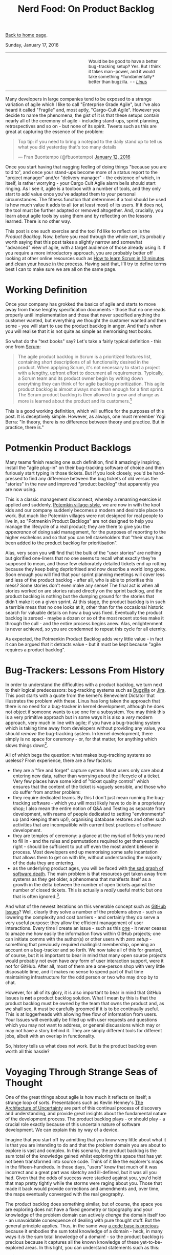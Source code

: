 #+title: Nerd Food: On Product Backlog
#+author: Marco Craveiro
#+options: num:nil author:nil toc:nil
#+bind: org-html-validation-link nil
#+HTML_HEAD: <link rel="stylesheet" href="../css/tufte.css" type="text/css" />

[[file:../index.org][Back to home page]].

Sunday, January 17, 2016

#+begin_export html
<table border="0">
<tr>
<td width="50%"></td>
<td width="50%"><p class="verse" style="text-align:left">
<small>
Would be be good to have a better bug-tracking setup? Yes.
But I think it takes man-power, and it would take something
*fundamentally* better than bugzilla. <i>-- <a href="http://yarchive.net/comp/linux/bug_tracking.html">Linus</a></i>
</small>
</p></td>
</tr>
</table>
#+end_export

Many developers in large companies tend to be exposed to a strange
variation of agile which I like to call "Enterprise Grade Agile", but
I've also heard it called "Fragile" and, most aptly, "Cargo-Cult
Agile". However you decide to name the phenomena, the gist of it is
that these setups contain nearly all of the ceremony of agile -
including stand-ups, sprint planning, retrospectives and so on - but
none of its spirit. Tweets such as this are great at capturing the
essence of the problem:

#+begin_export html
<blockquote class="twitter-tweet" lang="en"><p lang="en" dir="ltr">Top
tip: if you need to bring a notepad to the daily stand up to tell us
what you did yesterday that&#39;s too many details</p>&mdash; Fran
Buontempo (@fbuontempo) <a
href="https://twitter.com/fbuontempo/status/686856528696086528">January
12, 2016</a></blockquote> <script async
src="//platform.twitter.com/widgets.js" charset="utf-8"></script>
#+end_export

Once you start having that nagging feeling of doing things "because
you are told to", and once your stand-ups become more of a status
report to the "project manager" and/or "delivery manager" - the
existence of which, in itself, is rather worrying - your Cargo Cult
Agile alarm bells should start ringing. As I see it, agile is a
toolbox with a number of tools, and they only start to add value once
you've adapted them to your personal circumstances. The fitness
function that determines if a tool should be used is how much value it
adds to all (or at least most) of its users. If it does not, the tool
must be further adapted or removed altogether. And, crucially, you
learn about agile tools by using them and by reflecting on the lessons
learned. There is no other way.

This post is one such exercise and the tool I'd like to reflect on is
the /Product Backlog/. Now, before you read through the whole rant,
its probably worth saying that this post takes a slightly narrow and
somewhat "advanced" view of agile, with a target audience of those
already using it. If you require a more introductory approach, you are
probably better off looking at other online resources such as [[http://zerodollarbill.blogspot.co.uk/2012/06/how-to-learn-scrum-in-10-minutes-and.html][How to
learn Scrum in 10 minutes and clean your house in the process]]. Having
said that, I'll try to define terms best I can to make sure we are all
on the same page.

* Working Definition

Once your company has grokked the basics of agile and starts to move
away from those lengthy specification documents - those that no one
reads properly until implementation and those that never specified
anything the customer wanted, but everything we thought the customer
wanted and then some - you will start to use the product backlog in
anger. And that's when you will realise that it is not quite as simple
as memorising text books.

So what do the "text books" say? Let's take a fairly typical
definition - this one from [[https://en.wikipedia.org/wiki/Scrum_(software_development)][Scrum]]:

#+begin_quote
The agile product backlog in Scrum is a prioritized features list,
containing short descriptions of all functionality desired in the
product. When applying Scrum, it's not necessary to start a project
with a lengthy, upfront effort to document all
requirements. Typically, a Scrum team and its product owner begin by
writing down everything they can think of for agile backlog
prioritization. This agile product backlog is almost always more than
enough for a first sprint. The Scrum product backlog is then allowed
to grow and change as more is learned about the product and its
customers.[fn:definition]
#+end_quote

This is a good working definition, which will suffice for the purposes
of this post. It is deceptively simple. However, as always, one must
remember Yogi Berra: "In theory, there is no difference between theory
and practice. But in practice, there is."

* Potmenkin Product Backlogs

Many teams finish reading one such definition, find it amazingly
inspiring, install the "agile plug-in" on their bug-tracking software
of choice and then furiously start typing in those tickets. But if you
look closely, you'd be hard-pressed to find any difference between the
bug tickets of old versus the "stories" in the new and improved
"product backlog" that apparently you are now using.

This is a classic management disconnect, whereby a renaming exercise
is applied and suddenly, [[https://en.wikipedia.org/wiki/Potemkin_village][Potemkin village-style]], we are now in with
the kool kids and our company suddenly becomes a modern and desirable
place to work. But much like Potemkin villages were not designed for
real people to live in, so "Potmenkin Product Backlogs" are not
designed to help you manage the lifecycle of a real product; they are
there to give you the /appearance/ of doing said management, for the
purposes of reporting to the higher eschelons and so that you can tell
stakeholders that "their story has been added to the product backlog
for prioritisation".

Alas, very soon you will find that the bulk of the "user stories" are
nothing but glorified one-liners that no one seems to recall what
exactly they're supposed to mean, and those few elaborately detailed
tickets end up rotting because they keep being deprioritised and now
describe a world long gone. Soon enough you will find that your sprint
planning meetings will cover less and less of the product backlog -
after all, who is able to prioritise this mess?  Some stories don't
even make any sense! The final act is when all stories worked on are
stories raised directly on the sprint backlog, and the product backlog
is nothing but the dumping ground for the stories that didn't make it
on a given sprint. At this stage, the product backlog is in such a
terrible mess that no one looks at it, other than for the occasional
historic search for valuable details on how a bug was
fixed. Eventually the product backlog is zeroed - maybe a dozen or so
of the most recent stories make it through the cull - and the entire
process begins anew. Alas, enlightenment is never achieved, so you are
condemned to repeat this cycle for all eternity.

As expected, the Potmenkin Product Backlog adds very little value - in
fact it can be argued that it detracts value - but it must be kept
because "agile requires a product backlog".

* Bug-Trackers: Lessons From History

In order to understand the difficulties with a product backlog, we
turn next to their logical predecessors: bug-tracking systems such as
[[https://www.bugzilla.org/][Bugzilla]] or [[https://www.atlassian.com/software/jira][Jira]]. This post starts with a quote from the kernel's
Benevolent Dictator that illustrates the problem with these. Linus has
long taken the approach that there is no need for a bug-tracker in
kernel development, although he does not object if someone wants to
use one for a subsystem. You may think this is a very primitive
approach but in some ways it is also a /very/ modern approach, very
much in line with agile; if you have a bug-tracking system which is
taking time away from developers without providing any value, you
should /remove/ the bug-tracking system. In kernel development, there
simply is no space for ceremony - or, for that matter, for anything
which slows things down[fn:evolution].

All of which begs the question: what makes bug-tracking systems so
useless? From experience, there are a few factors:

- they are a "fire and forget" capture system. Most users only care
  about entering new data, rather than worrying about the lifecycle of
  a ticket. Very few places have some kind of "ticket quality control"
  which ensures that the content of the ticket is vaguely sensible,
  and those who do suffer from another problem:
- they require dedicated teams. By this I don't just mean running the
  bug-tracking software - which you will most likely have to do in a
  proprietary shop; I also mean the entire notion of Q&A and Testing
  as separate from development, with reams of people dedicated to
  setting "environments" up (and keeping them up!), organising
  database restores and other such activities that are incompatible
  with current best practices of software development.
- they are temples of ceremony: a glance at the myriad of fields you
  need to fill in - and the rules and permutations required to get
  them exactly right - should be sufficient to put off even the most
  ardent believer in process. Most developers end up memorising some
  safe incantation that allows them to get on with life, without
  understanding the majority of the data they are entering.
- as the underlying product ages, you will be faced with [[http://tinyletter.com/programming-beyond-practices/letters/the-sad-graph-of-software-death][the sad graph
  of software death]]. The main problem is that resources get taken away
  from systems as they get older, a phenomena that manifests itself as
  a growth in the delta between the number of open tickets against the
  number of closed tickets. This is actually a /really/ useful metric
  but one that is often ignored.[fn:maintenance].

And what of the newest iterations on this venerable concept such as
[[https://guides.github.com/features/issues/][GitHub Issues]]? Well, clearly they solve a number of the problems
above - such as lowering the complexity and cost barriers - and
certainly they do serve a very useful purpose: they allow the
efficient management of user interactions. Every time I create an
issue - such as this [[https://github.com/flycheck/flycheck/issues/852][one]] - it never ceases to amaze me how easily the
information flows within GitHub projects; one can initiate comms with
the author(s) or other users with /zero setup/ - something that
previously required mailinglist membership, opening an account on a
bug-tracker and so forth. We now take all of this for granted, of
course, but it is important to bear in mind that many open source
projects would probably not even have /any/ form of user interaction
support, were it not for GitHub. After all, most of them are a
one-person shop with very little disposable time, and it makes no
sense to spend part of that time maintaining infrastructure for the
odd person or two who may drop by to chat.

However, for all of its glory, it is also important to bear in mind
that GitHub Issues is *not* a product backlog solution. What I mean by
this is that the product backlog must be owned by the team that owns
the product and, as we shall see, it must be carefully groomed if it
is to be continually useful. This is at loggerheads with allowing free
flow of information from users. Your Issues will eventually be filled
up with user requests and questions which you may not want to address,
or general discussions which may or may not have a story behind
it. They are simply different tools for different jobs, albeit with an
overlap in functionality.

So, history tells us what does not work. But is the product backlog
even worth all this hassle?

* Voyaging Through Strange Seas of Thought

One of the great things about agile is how much it reflects on itself;
a strange loop of sorts. Presentations such as Kevlin Henney's [[http://www.infoq.com/presentations/architecture-uncertainty][The
Architecture of Uncertainty]] are part of this continual process of
discovery and understanding, and provide great insights about the
fundamental nature of the development process. The product backlog
plays - or should play - a crucial role exactly because of this
uncertain nature of software development. We can explain this by way
of a device.

Imagine that you start off by admitting that you know very little
about what it is that you are intending to do and that the problem
domain you are about to explore is vast and complex. In this scenario,
the product backlog is the sum total of the knowledge gained whilst
exploring this space that has yet not been transformed into source
code. Think of it like the explorer's maps in the fifteen-hundreds. In
those days, "users" knew that much of it was incorrect and a great
part was sketchy and ill-defined, but it was all you had. Given that
the odds of success were stacked against you, you'd hold that map
pretty tightly while the storms were raging about you. Those that made
it back would provide corrections and amendments and, over time, the
maps eventually converged with the real geography.

The product backlog does something similar, but of course, the space
you are exploring does not have a fixed geometry or topography and
your knowledge of the problem domain can actively /change/ the domain
itself too - an unavoidable consequence of dealing with pure thought
stuff. But the general principle applies. Thus, in the same way [[http://www.joelonsoftware.com/articles/fog0000000069.html][a code
base is precious]] because it embodies the sum total knowledge of a
domain - heck, in many ways it /is/ the sum total knowledge of a
domain! - so the product backlog is precious because it captures all
the known knowledge of these yet-to-be-explored areas. In this light,
you can understand statements such as this:

#+begin_export html
<blockquote class="twitter-tweet" lang="en"><p lang="en" dir="ltr">
When your product backlog is empty, your product is dead -
<a href="https://twitter.com/KevlinHenney">@KevlinHenney</a>
<a href="https://twitter.com/hashtag/agileotb?src=hash">#agileotb</a>
</p>&mdash; Marc Johnson (@marcjohnson)
<a href="https://twitter.com/marcjohnson/status/507522331900915712">
September 4, 2014</a>
</blockquote>
<script async src="//platform.twitter.com/widgets.js"
charset="utf-8"></script>
#+end_export

So, if the backlog is this important, how should one manage it?

* Works For Me, Guv!

Up to this point - whilst we were delving into the problem space - we
have been dealing with a fairly general argument, likely applicable to
many. Now, as we enter the solution space, I'm afraid I will have to
move from the general to the particular and talk only about the
specific circumstances of my one-man-project [[https://github.com/DomainDrivenConsulting/dogen][Dogen]]. You can find
Dogen's product backlog [[https://github.com/DomainDrivenConsulting/dogen/blob/master/doc/agile/product_backlog.org][here]].

This may sound like a bit of a cop out, you may say, and not without
reason: how on earth are you supposed to extrapolate conclusions from
a one-person open source project to a team of N working on a
commercial product? However, it is also important to take into account
what I said at the start: agile is what you make of it. I personally
think of it as a) the smallest amount of processes required to make
your development process work smoothly and b) and the continual
improvement of those processes. Thus, there are no one-size-fits-all
solutions; all one can do is to look at others for ideas. So, lets
look at my findings[fn:incremental].

The first and most important thing I did to help me manage my product
backlog was to use a simple text file in [[http://orgmode.org/][Org Mode]] notation. Clearly,
this is not a setup that is workable for a development team much
larger than a set of one, or one that doesn't use Emacs (or [[https://github.com/hsitz/VimOrganizer][Vim]]). But
for my particular circumstances it has worked /wonders/:

- the product backlog is close to the code, so wherever you go, you
  take it with you. This means you can always search the product
  backlog and - most importantly - add to it /wherever/ you are and
  /whenever/ an idea happens to come by. I use this flexibility
  frequently.
- the Org Mode interface makes it really easy to move stories up and
  down (order is taken to mean priority here) and to create "buckets"
  of stories according to whatever categorisation you decide to use,
  up to any level of nesting. At some point you end up converging to a
  reasonable level of nesting, of course. It is surprising how one can
  manage *very* large amounts of stories thanks to this flexible tree
  structure.
- it's trivial to move stories in and out of a sprint, keeping track
  of all changes to a story - they are just text that can be copy and
  pasted and committed.
- Org Mode provides a very capable [[http://orgmode.org/manual/Tags.html][tagging system]]. I first started by
  overusing these, but when tagging got too fine grained it became
  unmaintainable. Now we use too few - just =epic= and =story= - so
  this will have to change again in the near future. For example, it
  should be trivial to add tags for different components in the system
  or to mark stories as bugs or features, etc. [[http://orgmode.org/manual/Tag-searches.html#Tag-searches][Searching]] then allows
  you to see a subset of the stories that match those labels.

A second decision which has proven to be a very good one has been to
groom the product backlog /very often/. And by this I don't just mean
a cursory look, but a deep inspection of /all/ stories, fixing them
where required. Again, the choice of format has proved very helpful:

- it is easy to mark all stories as "non-reviewed" or some other
  suitable tag in Org Mode, and then unmark them as one finishes the
  groom - thereby ensuring all stories get some attention. As the
  product backlog becomes larger, a full groom could take multiple
  sprints, but this is not an issue once you understand its value and
  the cost of having it rot.
- because the product backlog is with the code, any downtime can be
  used for grooming; those idle weekends or that long wait at the
  airport are perfect candidates to get a few stories looked at. Time
  spent waiting for the build is also a good candidate.
- you get an HTML representation of the Org Mode file for free in
  GitHub, meaning you can read your backlog from your phone. And with
  the new editing functionality, you can also edit stories too.

Thirdly, I decided to take a "multi-pass" approach at managing the
story lifecycle. These are some of the key aspects of this lifecycle
management:

- stories can only be captured if they are aligned with the
  [[https://github.com/DomainDrivenConsulting/dogen/blob/master/doc/agile/vision.org][vision]]. This filter saves me from adding all sorts of ideas which
  are just too "out of the left field" to be of practical use, but
  keeps [[https://github.com/DomainDrivenConsulting/dogen/blob/master/doc/agile/product_backlog.org#visionary-work-and-random-ideas][those that may sound crazy]] are but aligned with the vision.
- stories can only be captured if there is no "prior art". I always
  perform a number of searches in the backlog to look for anything
  which covers similar ground. If found, I append to that.
- new stories tend to start with very little content - just the
  minimum required to allow resetting state back to the idea I was
  trying to capture. Due to this, very little gets lost. At this
  point, we have a "proto-story".
- as time progresses, I end up having more ideas on this space, and I
  update the story with those ideas - mainly bullet points with one
  liners and links.
- at some point the story begins to mature; there is enough on it that
  we can convert the "proto-story" to a full blown story. After a
  number of grooms, the story becomes fully formed and is then a
  candidate to be moved to a sprint backlog for implementation. It may
  stay in this state /ad-infinitum/, with periodic updates just to
  make sure it does not rot.
- A candidate story can still get refined: trimmed in scope,
  re-targeted, or even cancelled because it no longer fits with the
  current architecture or even the vision. Cancelled stories are
  important because we may came back to them - its just very unlikely
  that we do.
- every sprint has a "sprint mission"[fn:mission]. When we start to
  move stories into the sprint backlog, we look for those which
  resonate with the sprint mission. Not all of them are fully formed,
  and the work on the sprint can entail the analysis required to
  create a full blown story. But many will be implementable directly
  off of the product backlog.
- some times I end up finding related threads in multiple stories and
  decide to merge them. Merging of related stories is done by simply
  copying and pasting them into a single story; over time, with the
  multiple passes done in the grooms, we end up again with a single
  consistent story.

What all of this means is that a story can evolve over time in the
product backlog, only to become the exact thing you need at a given
sprint; at that point you benefit from the knowledge and insight
gained over that long period of time. Some stories in Dogen's backlog
have been there for years, and when I finally get to them, I find them
extremely useful. Remember: they are a map to the unknown space you
are exploring.

With all of this machinery in place, we've ended up with a very useful
product backlog for Dogen - one that certainly adds a lot of
value. Don't take me wrong, the cost of maintenance is high and I'd
rather be coding instead of maintaining the product backlog,
especially given the limited resources. But I keep it because I can
see on a daily basis how much it improves the overall quality of the
development process. It is a price I find worth paying, given what I
get in return.

* Final Thoughts

This post was an attempt to summarise some of the thoughts I've been
having on the space of product backlogs. One of its main objectives
was to try to convey the importance of this tool, and to provide ideas
on how you can improve the management of your own product backlog by
discussing the approach I have taken with Dogen.

If you have any suggestions or want to share your own tips on how to
manage your product backlog please reach me on the comments section -
there is always space for improvement.

[fn:definition] Source: [[https://www.mountaingoatsoftware.com/agile/scrum/product-backlog][Scrum Product Backlog]], Mountain Goat Software.

[fn:evolution] A topic which I covered some time ago here: [[http://mcraveiro.blogspot.co.uk/2008/06/nerd-food-on-evolutionary-methodology.html][On
Evolutionary Methodology]]. It is also interesting to see how the kernel
processes are organised for speed: [[http://lwn.net/Articles/670209/][How 4.4's patches got to the
mainline]].

[fn:maintenance] Another topic which I also covered here some time
ago: [[http://mcraveiro.blogspot.co.uk/2007/05/nerd-food-on-maintenance.html][On Maintenance]].

[fn:incremental] I am self-plagiarising a little bit here and
rehashing some of the arguments I've used before in [[http://mcraveiro.blogspot.co.uk/2014/09/nerd-food-dogen-lessons-in-incremental.html][Lessons in
Incremental Coding]], mainly from section DVCS to the Core.

[fn:mission] See the [[https://github.com/DomainDrivenConsulting/dogen/blob/master/doc/agile/sprint_backlog_78.org][current sprint backlog]] for an example.
